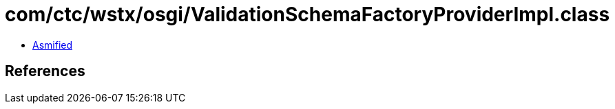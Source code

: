 = com/ctc/wstx/osgi/ValidationSchemaFactoryProviderImpl.class

 - link:ValidationSchemaFactoryProviderImpl-asmified.java[Asmified]

== References

